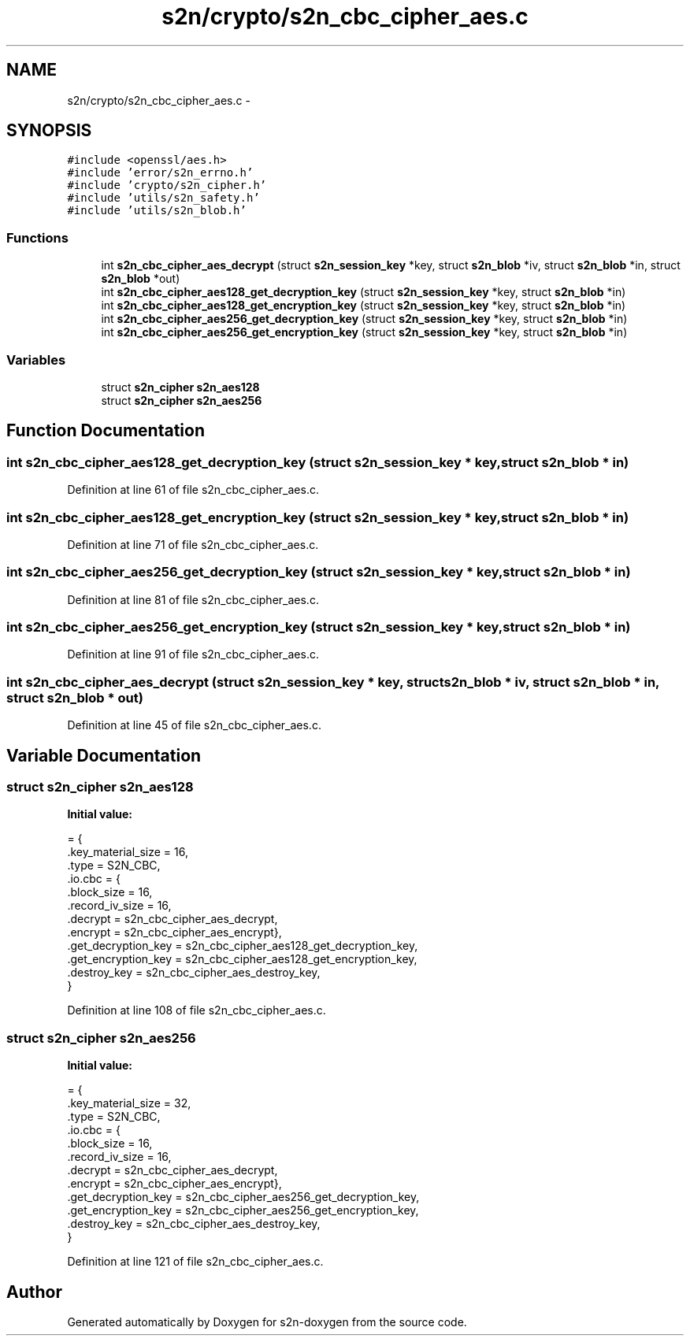 .TH "s2n/crypto/s2n_cbc_cipher_aes.c" 3 "Tue Jun 28 2016" "s2n-doxygen" \" -*- nroff -*-
.ad l
.nh
.SH NAME
s2n/crypto/s2n_cbc_cipher_aes.c \- 
.SH SYNOPSIS
.br
.PP
\fC#include <openssl/aes\&.h>\fP
.br
\fC#include 'error/s2n_errno\&.h'\fP
.br
\fC#include 'crypto/s2n_cipher\&.h'\fP
.br
\fC#include 'utils/s2n_safety\&.h'\fP
.br
\fC#include 'utils/s2n_blob\&.h'\fP
.br

.SS "Functions"

.in +1c
.ti -1c
.RI "int \fBs2n_cbc_cipher_aes_decrypt\fP (struct \fBs2n_session_key\fP *key, struct \fBs2n_blob\fP *iv, struct \fBs2n_blob\fP *in, struct \fBs2n_blob\fP *out)"
.br
.ti -1c
.RI "int \fBs2n_cbc_cipher_aes128_get_decryption_key\fP (struct \fBs2n_session_key\fP *key, struct \fBs2n_blob\fP *in)"
.br
.ti -1c
.RI "int \fBs2n_cbc_cipher_aes128_get_encryption_key\fP (struct \fBs2n_session_key\fP *key, struct \fBs2n_blob\fP *in)"
.br
.ti -1c
.RI "int \fBs2n_cbc_cipher_aes256_get_decryption_key\fP (struct \fBs2n_session_key\fP *key, struct \fBs2n_blob\fP *in)"
.br
.ti -1c
.RI "int \fBs2n_cbc_cipher_aes256_get_encryption_key\fP (struct \fBs2n_session_key\fP *key, struct \fBs2n_blob\fP *in)"
.br
.in -1c
.SS "Variables"

.in +1c
.ti -1c
.RI "struct \fBs2n_cipher\fP \fBs2n_aes128\fP"
.br
.ti -1c
.RI "struct \fBs2n_cipher\fP \fBs2n_aes256\fP"
.br
.in -1c
.SH "Function Documentation"
.PP 
.SS "int s2n_cbc_cipher_aes128_get_decryption_key (struct \fBs2n_session_key\fP * key, struct \fBs2n_blob\fP * in)"

.PP
Definition at line 61 of file s2n_cbc_cipher_aes\&.c\&.
.SS "int s2n_cbc_cipher_aes128_get_encryption_key (struct \fBs2n_session_key\fP * key, struct \fBs2n_blob\fP * in)"

.PP
Definition at line 71 of file s2n_cbc_cipher_aes\&.c\&.
.SS "int s2n_cbc_cipher_aes256_get_decryption_key (struct \fBs2n_session_key\fP * key, struct \fBs2n_blob\fP * in)"

.PP
Definition at line 81 of file s2n_cbc_cipher_aes\&.c\&.
.SS "int s2n_cbc_cipher_aes256_get_encryption_key (struct \fBs2n_session_key\fP * key, struct \fBs2n_blob\fP * in)"

.PP
Definition at line 91 of file s2n_cbc_cipher_aes\&.c\&.
.SS "int s2n_cbc_cipher_aes_decrypt (struct \fBs2n_session_key\fP * key, struct \fBs2n_blob\fP * iv, struct \fBs2n_blob\fP * in, struct \fBs2n_blob\fP * out)"

.PP
Definition at line 45 of file s2n_cbc_cipher_aes\&.c\&.
.SH "Variable Documentation"
.PP 
.SS "struct \fBs2n_cipher\fP s2n_aes128"
\fBInitial value:\fP
.PP
.nf
= {
    \&.key_material_size = 16,
    \&.type = S2N_CBC,
    \&.io\&.cbc = {
               \&.block_size = 16,
               \&.record_iv_size = 16,
               \&.decrypt = s2n_cbc_cipher_aes_decrypt,
               \&.encrypt = s2n_cbc_cipher_aes_encrypt},
    \&.get_decryption_key = s2n_cbc_cipher_aes128_get_decryption_key,
    \&.get_encryption_key = s2n_cbc_cipher_aes128_get_encryption_key,
    \&.destroy_key = s2n_cbc_cipher_aes_destroy_key,
}
.fi
.PP
Definition at line 108 of file s2n_cbc_cipher_aes\&.c\&.
.SS "struct \fBs2n_cipher\fP s2n_aes256"
\fBInitial value:\fP
.PP
.nf
= {
    \&.key_material_size = 32,
    \&.type = S2N_CBC,
    \&.io\&.cbc = {
               \&.block_size = 16,
               \&.record_iv_size = 16,
               \&.decrypt = s2n_cbc_cipher_aes_decrypt,
               \&.encrypt = s2n_cbc_cipher_aes_encrypt},
    \&.get_decryption_key = s2n_cbc_cipher_aes256_get_decryption_key,
    \&.get_encryption_key = s2n_cbc_cipher_aes256_get_encryption_key,
    \&.destroy_key = s2n_cbc_cipher_aes_destroy_key,
}
.fi
.PP
Definition at line 121 of file s2n_cbc_cipher_aes\&.c\&.
.SH "Author"
.PP 
Generated automatically by Doxygen for s2n-doxygen from the source code\&.
